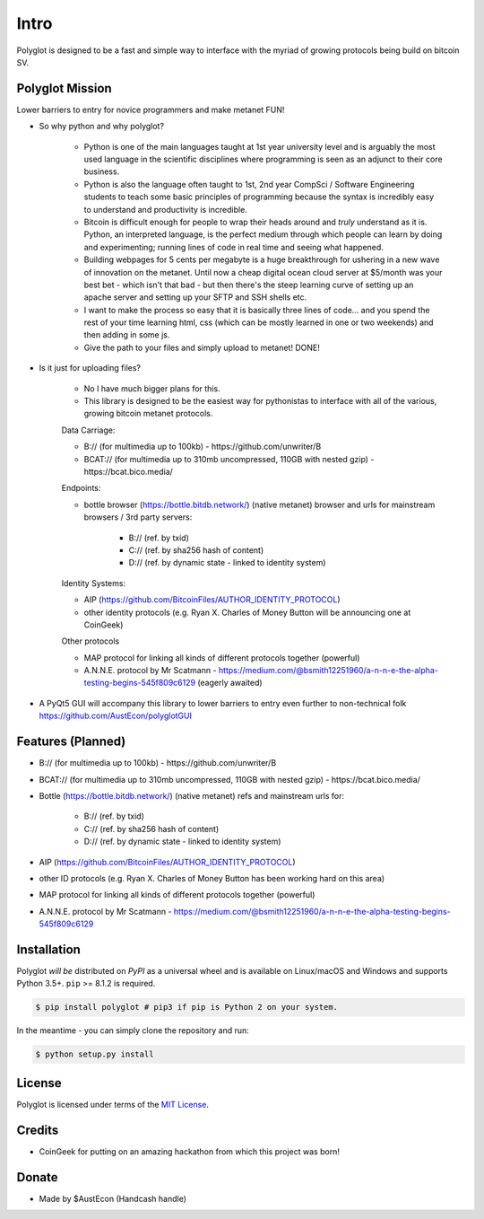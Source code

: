 .. _intro:

Intro
=====

Polyglot is designed to be a fast and simple way to interface with the myriad of growing protocols being build on bitcoin SV.

Polyglot Mission
----------------

Lower barriers to entry for novice programmers and make metanet FUN!

* So why python and why polyglot?

    - Python is one of the main languages taught at 1st year university level and is arguably the most used language in the scientific disciplines where programming is seen as an adjunct to their core business.
    - Python is also the language often taught to 1st, 2nd year CompSci / Software Engineering students to teach some basic principles of programming because the syntax is incredibly easy to understand and productivity is incredible.
    - Bitcoin is difficult enough for people to wrap their heads around and *truly* understand as it is. Python, an interpreted language, is the perfect medium through which people can learn by doing and experimenting; running lines of code in real time and seeing what happened.
    - Building webpages for 5 cents per megabyte is a huge breakthrough for ushering in a new wave of innovation on the metanet. Until now a cheap digital ocean cloud server at $5/month was your best bet - which isn't that bad - but then there's the steep learning curve of setting up an apache server and setting up your SFTP and SSH shells etc.
    - I want to make the process so easy that it is basically three lines of code... and you spend the rest of your time learning html, css (which can be mostly learned in one or two weekends) and then adding in some js.
    - Give the path to your files and simply upload to metanet! DONE!

* Is it just for uploading files?

    - No I have much bigger plans for this.
    - This library is designed to be the easiest way for pythonistas to interface with all of the various, growing bitcoin metanet protocols.

    Data Carriage:

    - B:// (for multimedia up to 100kb) - https://github.com/unwriter/B
    - BCAT:// (for multimedia up to 310mb uncompressed, 110GB with nested gzip) - https://bcat.bico.media/

    Endpoints:

    - bottle browser (https://bottle.bitdb.network/) (native metanet) browser and urls for mainstream browsers / 3rd party servers:

        - B:// (ref. by txid)
        - C:// (ref. by sha256 hash of content)
        - D:// (ref. by dynamic state - linked to identity system)

    Identity Systems:

    - AIP (https://github.com/BitcoinFiles/AUTHOR_IDENTITY_PROTOCOL)
    - other identity protocols (e.g. Ryan X. Charles of Money Button will be announcing one at CoinGeek)

    Other protocols

    - MAP protocol for linking all kinds of different protocols together (powerful)
    - A.N.N.E. protocol by Mr Scatmann - https://medium.com/@bsmith12251960/a-n-n-e-the-alpha-testing-begins-545f809c6129 (eagerly awaited)


* A PyQt5 GUI will accompany this library to lower barriers to entry even further to non-technical folk https://github.com/AustEcon/polyglotGUI


Features (Planned)
------------------

- B:// (for multimedia up to 100kb) - https://github.com/unwriter/B
- BCAT:// (for multimedia up to 310mb uncompressed, 110GB with nested gzip) - https://bcat.bico.media/
- Bottle (https://bottle.bitdb.network/) (native metanet) refs and mainstream urls for:

    - B:// (ref. by txid)
    - C:// (ref. by sha256 hash of content)
    - D:// (ref. by dynamic state - linked to identity system)
- AIP (https://github.com/BitcoinFiles/AUTHOR_IDENTITY_PROTOCOL)
- other ID protocols (e.g. Ryan X. Charles of Money Button has been working hard on this area)
- MAP protocol for linking all kinds of different protocols together (powerful)
- A.N.N.E. protocol by Mr Scatmann - https://medium.com/@bsmith12251960/a-n-n-e-the-alpha-testing-begins-545f809c6129

Installation
------------

Polyglot *will be* distributed on `PyPI` as a universal wheel and is available on Linux/macOS
and Windows and supports Python 3.5+. ``pip`` >= 8.1.2 is required.

.. code-block:: bash

    $ pip install polyglot # pip3 if pip is Python 2 on your system.

In the meantime - you can simply clone the repository and run:

.. code-block:: bash

    $ python setup.py install

License
-------

Polyglot is licensed under terms of the `MIT License`_.

Credits
-------
- CoinGeek for putting on an amazing hackathon from which this project was born!

Donate
--------
- Made by $AustEcon (Handcash handle)

.. _MIT License: https://en.wikipedia.org/wiki/MIT_License